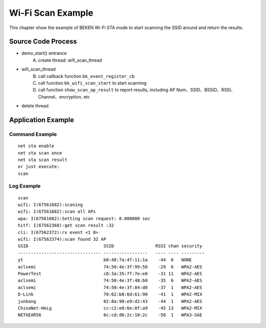 Wi-Fi Scan Example
====================================================
This chapter show the example of BEKEN Wi-Fi STA mode to start scanning the SSID around and return the results.

Source Code Process
------------------------------------------
- demo_start() entrance
   A) create thread: wifi_scan_thread
- wifi_scan_thread
   B) call callback function ``bk_event_register_cb``
   C) call function ``bk_wifi_scan_start`` to start scanning
   D) call function ``show_scan_ap_result`` to report results, including AP Num、SSID、BSSID、RSSI、Channel、encryption, etc
- delete thread

Application Example
-------------------------------------------
Command Example
+++++++++++++++++++++++++++++++++++++++++++
::

   net sta enable
   net sta scan once
   net sta scan result
   or just execute:
   scan

Log Example
++++++++++++++++++++++++++++++++++++++++++++
::

   scan
   wifi: I(67561682):scaning
   wifi: I(67561682):scan all APs
   wpa: I(67561682):Setting scan request: 0.000000 sec
   hitf: I(67562368):get scan result :32
   cli: I(67562372):rx event <1 0>
   wifi: I(67562374):scan found 32 AP
   SSID                             SSID                RSSI chan security
   -------------------------------- -----------------   ---- ---- ---------
   yt                               b0:48:7a:4f:11:1a    -44  6   NONE
   aclsemi                          74:50:4e:3f:99:50    -29  6   WPA2-AES
   PowerTest                        c8:3a:35:7f:7e:e0    -31 11   WPA2-AES
   aclsemi                          74:50:4e:3f:48:b0    -35  6   WPA2-AES
   aclsemi                          74:50:4e:3f:84:d0    -37  1   WPA2-AES
   D-Link                           70:62:b8:6d:61:90    -41  1   WPA2-MIX
   junbang                          02:8a:90:e9:d2:43    -44  1   WPA2-AES
   ChinaNet-HeLg                    cc:c2:e0:6e:0f:a9    -45 13   WPA2-MIX
   NETGEAR56                        6c:cd:d6:2c:10:2c    -50  1   WPA3-SAE


